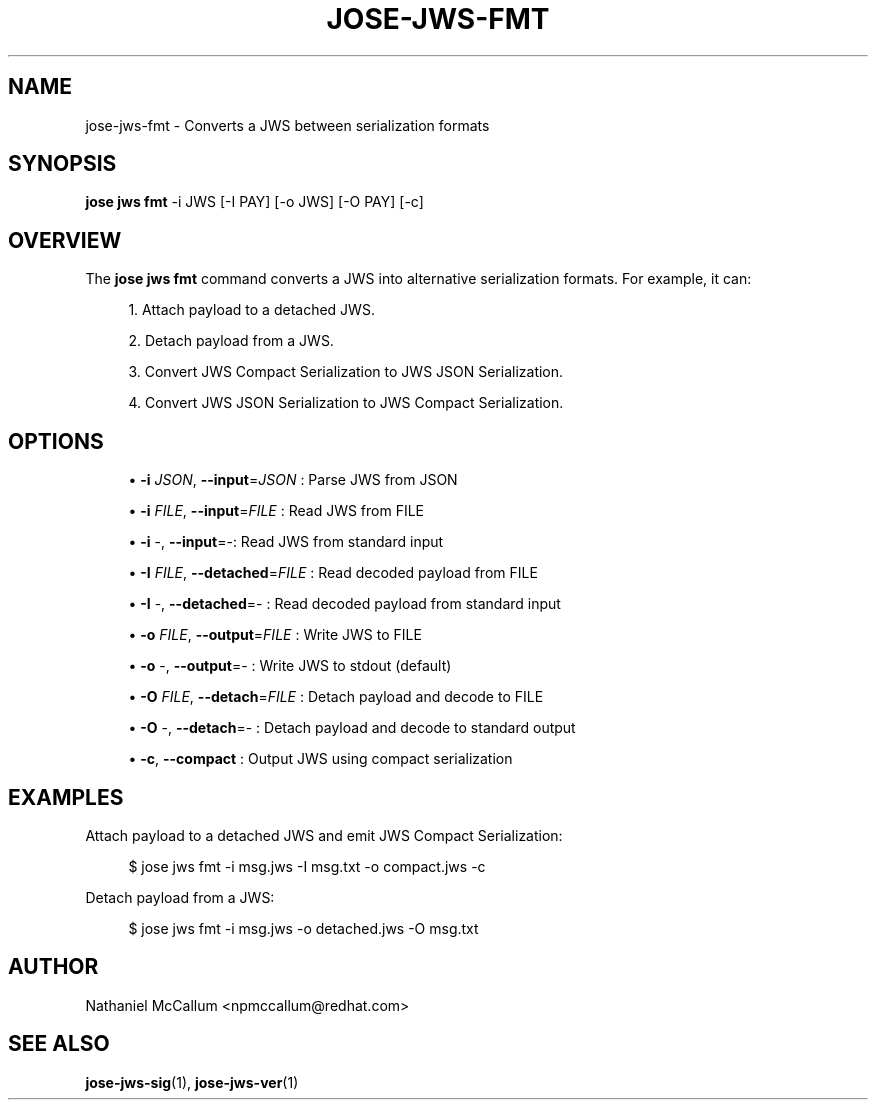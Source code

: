 '\" t
.\"     Title: jose-jws-fmt
.\"    Author: [see the "AUTHOR" section]
.\" Generator: DocBook XSL Stylesheets vsnapshot <http://docbook.sf.net/>
.\"      Date: 07/12/2018
.\"    Manual: \ \&
.\"    Source: \ \&
.\"  Language: English
.\"
.TH "JOSE\-JWS\-FMT" "1" "07/12/2018" "\ \&" "\ \&"
.\" -----------------------------------------------------------------
.\" * Define some portability stuff
.\" -----------------------------------------------------------------
.\" ~~~~~~~~~~~~~~~~~~~~~~~~~~~~~~~~~~~~~~~~~~~~~~~~~~~~~~~~~~~~~~~~~
.\" http://bugs.debian.org/507673
.\" http://lists.gnu.org/archive/html/groff/2009-02/msg00013.html
.\" ~~~~~~~~~~~~~~~~~~~~~~~~~~~~~~~~~~~~~~~~~~~~~~~~~~~~~~~~~~~~~~~~~
.ie \n(.g .ds Aq \(aq
.el       .ds Aq '
.\" -----------------------------------------------------------------
.\" * set default formatting
.\" -----------------------------------------------------------------
.\" disable hyphenation
.nh
.\" disable justification (adjust text to left margin only)
.ad l
.\" -----------------------------------------------------------------
.\" * MAIN CONTENT STARTS HERE *
.\" -----------------------------------------------------------------
.SH "NAME"
jose-jws-fmt \- Converts a JWS between serialization formats
.SH "SYNOPSIS"
.sp
\fBjose jws fmt\fR \-i JWS [\-I PAY] [\-o JWS] [\-O PAY] [\-c]
.SH "OVERVIEW"
.sp
The \fBjose jws fmt\fR command converts a JWS into alternative serialization formats\&. For example, it can:
.sp
.RS 4
.ie n \{\
\h'-04' 1.\h'+01'\c
.\}
.el \{\
.sp -1
.IP "  1." 4.2
.\}
Attach payload to a detached JWS\&.
.RE
.sp
.RS 4
.ie n \{\
\h'-04' 2.\h'+01'\c
.\}
.el \{\
.sp -1
.IP "  2." 4.2
.\}
Detach payload from a JWS\&.
.RE
.sp
.RS 4
.ie n \{\
\h'-04' 3.\h'+01'\c
.\}
.el \{\
.sp -1
.IP "  3." 4.2
.\}
Convert JWS Compact Serialization to JWS JSON Serialization\&.
.RE
.sp
.RS 4
.ie n \{\
\h'-04' 4.\h'+01'\c
.\}
.el \{\
.sp -1
.IP "  4." 4.2
.\}
Convert JWS JSON Serialization to JWS Compact Serialization\&.
.RE
.SH "OPTIONS"
.sp
.RS 4
.ie n \{\
\h'-04'\(bu\h'+03'\c
.\}
.el \{\
.sp -1
.IP \(bu 2.3
.\}
\fB\-i\fR
\fIJSON\fR,
\fB\-\-input\fR=\fIJSON\fR
: Parse JWS from JSON
.RE
.sp
.RS 4
.ie n \{\
\h'-04'\(bu\h'+03'\c
.\}
.el \{\
.sp -1
.IP \(bu 2.3
.\}
\fB\-i\fR
\fIFILE\fR,
\fB\-\-input\fR=\fIFILE\fR
: Read JWS from FILE
.RE
.sp
.RS 4
.ie n \{\
\h'-04'\(bu\h'+03'\c
.\}
.el \{\
.sp -1
.IP \(bu 2.3
.\}
\fB\-i\fR
\-,
\fB\-\-input\fR=\-: Read JWS from standard input
.RE
.sp
.RS 4
.ie n \{\
\h'-04'\(bu\h'+03'\c
.\}
.el \{\
.sp -1
.IP \(bu 2.3
.\}
\fB\-I\fR
\fIFILE\fR,
\fB\-\-detached\fR=\fIFILE\fR
: Read decoded payload from FILE
.RE
.sp
.RS 4
.ie n \{\
\h'-04'\(bu\h'+03'\c
.\}
.el \{\
.sp -1
.IP \(bu 2.3
.\}
\fB\-I\fR
\-,
\fB\-\-detached\fR=\- : Read decoded payload from standard input
.RE
.sp
.RS 4
.ie n \{\
\h'-04'\(bu\h'+03'\c
.\}
.el \{\
.sp -1
.IP \(bu 2.3
.\}
\fB\-o\fR
\fIFILE\fR,
\fB\-\-output\fR=\fIFILE\fR
: Write JWS to FILE
.RE
.sp
.RS 4
.ie n \{\
\h'-04'\(bu\h'+03'\c
.\}
.el \{\
.sp -1
.IP \(bu 2.3
.\}
\fB\-o\fR
\-,
\fB\-\-output\fR=\- : Write JWS to stdout (default)
.RE
.sp
.RS 4
.ie n \{\
\h'-04'\(bu\h'+03'\c
.\}
.el \{\
.sp -1
.IP \(bu 2.3
.\}
\fB\-O\fR
\fIFILE\fR,
\fB\-\-detach\fR=\fIFILE\fR
: Detach payload and decode to FILE
.RE
.sp
.RS 4
.ie n \{\
\h'-04'\(bu\h'+03'\c
.\}
.el \{\
.sp -1
.IP \(bu 2.3
.\}
\fB\-O\fR
\-,
\fB\-\-detach\fR=\- : Detach payload and decode to standard output
.RE
.sp
.RS 4
.ie n \{\
\h'-04'\(bu\h'+03'\c
.\}
.el \{\
.sp -1
.IP \(bu 2.3
.\}
\fB\-c\fR,
\fB\-\-compact\fR
: Output JWS using compact serialization
.RE
.SH "EXAMPLES"
.sp
Attach payload to a detached JWS and emit JWS Compact Serialization:
.sp
.if n \{\
.RS 4
.\}
.nf
$ jose jws fmt \-i msg\&.jws \-I msg\&.txt \-o compact\&.jws \-c
.fi
.if n \{\
.RE
.\}
.sp
Detach payload from a JWS:
.sp
.if n \{\
.RS 4
.\}
.nf
$ jose jws fmt \-i msg\&.jws \-o detached\&.jws \-O msg\&.txt
.fi
.if n \{\
.RE
.\}
.SH "AUTHOR"
.sp
Nathaniel McCallum <npmccallum@redhat\&.com>
.SH "SEE ALSO"
.sp
\fBjose\-jws\-sig\fR(1), \fBjose\-jws\-ver\fR(1)
